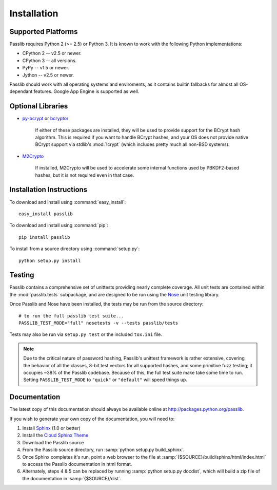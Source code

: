 ============
Installation
============

Supported Platforms
===================
Passlib requires Python 2 (>= 2.5) or Python 3.
It is known to work with the following Python implementations:

* CPython 2 -- v2.5 or newer.
* CPython 3 -- all versions.
* PyPy -- v1.5 or newer.
* Jython -- v2.5 or newer.

Passlib should work with all operating systems and enviroments,
as it contains builtin fallbacks
for almost all OS-dependant features.
Google App Engine is supported as well.

.. _optional-libraries:

Optional Libraries
==================
* `py-bcrypt <http://www.mindrot.org/projects/py-bcrypt/>`_ or
  `bcryptor <https://bitbucket.org/ares/bcryptor/overview>`_

   If either of these packages are installed, they will be used to provide
   support for the BCrypt hash algorithm.
   This is required if you want to handle BCrypt hashes,
   and your OS does not provide native BCrypt support
   via stdlib's :mod:`!crypt` (which includes pretty much all non-BSD systems).

* `M2Crypto <http://chandlerproject.org/bin/view/Projects/MeTooCrypto>`_

   If installed, M2Crypto will be used to accelerate some internal
   functions used by PBKDF2-based hashes, but it is not required
   even in that case.

Installation Instructions
=========================
To download and install using :command:`easy_install`::

    easy_install passlib

To download and install using :command:`pip`::

    pip install passlib

To install from a source directory using :command:`setup.py`::

    python setup.py install

.. rst-class:: html-toggle

Testing
=======
Passlib contains a comprehensive set of unittests providing nearly complete coverage.
All unit tests are contained within the :mod:`passlib.tests` subpackage,
and are designed to be run using the
`Nose <http://somethingaboutorange.com/mrl/projects/nose>`_ unit testing library.

Once Passlib and Nose have been installed, the tests may be run from the source directory::

    # to run the full passlib test suite...
    PASSLIB_TEST_MODE="full" nosetests -v --tests passlib/tests

Tests may also be run via ``setup.py test`` or the included ``tox.ini`` file.

.. note::

    Due to the critical nature of password hashing, Passlib's unittest framework
    is rather extensive, covering the behavior of all the classes, 8-bit
    test vectors for all supported hashes, and some primitive fuzz testing;
    it occupies ~38% of the Passlib codebase. Because of this, the full test
    suite make take some time to run. Setting ``PASSLIB_TEST_MODE`` to
    ``"quick"`` or ``"default"`` will speed things up.

.. rst-class:: html-toggle

Documentation
=============
The latest copy of this documentation should always be available
online at `<http://packages.python.org/passlib>`_.

If you wish to generate your own copy of the documentation,
you will need to:

1. Install `Sphinx <http://sphinx.pocoo.org/>`_ (1.0 or better)
2. Install the `Cloud Sphinx Theme <http://packages.python.org/cloud_sptheme>`_.
3. Download the Passlib source
4. From the Passlib source directory, run :samp:`python setup.py build_sphinx`.
5. Once Sphinx completes it's run, point a web browser to the file at :samp:`{$SOURCE}/build/sphinx/html/index.html`
   to access the Passlib documentation in html format.
6. Alternately, steps 4 & 5 can be replaced by running :samp:`python setup.py docdist`,
   which will build a zip file of the documentation in :samp:`{$SOURCE}/dist`.
